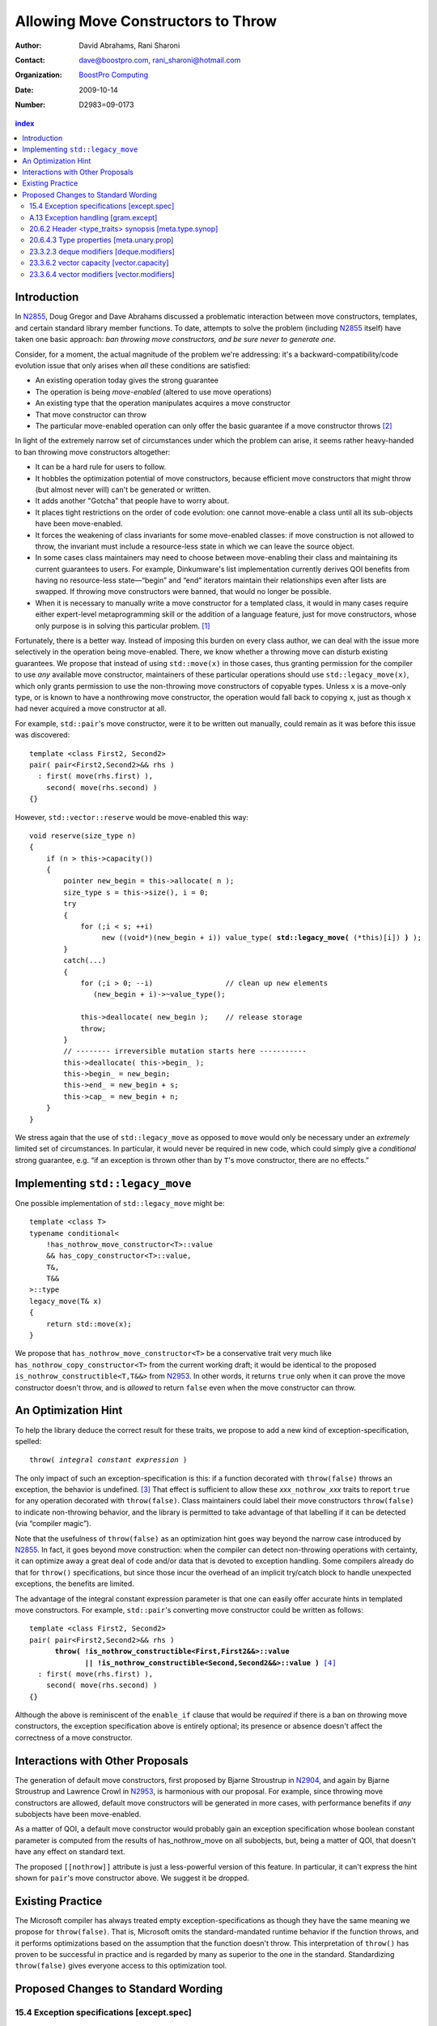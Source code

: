 =====================================
 Allowing Move Constructors to Throw
=====================================

:Author: David Abrahams, Rani Sharoni
:Contact: dave@boostpro.com, rani_sharoni@hotmail.com
:organization: `BoostPro Computing`_
:date: 2009-10-14

:Number: D2983=09-0173

.. _`BoostPro Computing`: http://www.boostpro.com

.. contents:: index

Introduction
************

In N2855_, Doug Gregor and Dave Abrahams discussed a problematic
interaction between move constructors, templates, and certain standard
library member functions.  To date, attempts to solve the problem
(including N2855_ itself) have taken one basic approach: *ban throwing
move constructors, and be sure never to generate one*.  

Consider, for a moment, the actual magnitude of the problem we're
addressing: it's a backward-compatibility/code evolution issue that
only arises when *all* these conditions are satisfied:

* An existing operation today gives the strong guarantee
* The operation is being *move-enabled* (altered to use move operations)
* An existing type that the operation manipulates acquires a move constructor
* That move constructor can throw
* The particular move-enabled operation can only offer the basic
  guarantee if a move constructor throws [#x]_

In light of the extremely narrow set of circumstances under which the
problem can arise, it seems rather heavy-handed to ban throwing move
constructors altogether:

* It can be a hard rule for users to follow.

* It hobbles the optimization potential of move constructors, because
  efficient move constructors that might throw (but almost never will)
  can't be generated or written.

* It adds another "Gotcha" that people have to worry about.

* It places tight restrictions on the order of code evolution: one
  cannot move-enable a class until all its sub-objects have been
  move-enabled.

* It forces the weakening of class invariants for some move-enabled
  classes: if move construction is not allowed to throw, the invariant
  must include a resource-less state in which we can leave the source
  object.

* In some cases class maintainers may need to choose between
  move-enabling their class and maintaining its current guarantees to
  users.  For example, Dinkumware's list implementation currently
  derives QOI benefits from having no resource-less state—“begin” and
  “end” iterators maintain their relationships even after lists are
  swapped.  If throwing move constructors were banned, that would no
  longer be possible.

* When it is necessary to manually write a move constructor for a
  templated class, it would in many cases require either expert-level
  metaprogramming skill or the addition of a language feature, just
  for move constructors, whose only purpose is in solving this
  particular problem. [#attribute]_

.. _N2904: http://www.open-std.org/JTC1/SC22/WG21/docs/papers/2009/n2904.pdf

Fortunately, there is a better way.  Instead of imposing this burden
on every class author, we can deal with the issue more selectively in
the operation being move-enabled.  There, we know whether a throwing
move can disturb existing guarantees.  We propose that instead of
using ``std::move(x)`` in those cases, thus granting permission for
the compiler to use *any* available move constructor, maintainers of
these particular operations should use
``std::legacy_move(x)``, which only grants
permission to use the non-throwing move constructors of copyable
types.  Unless ``x`` is a move-only type, or is known to have a
nonthrowing move constructor, the operation would fall back to copying
``x``, just as though ``x`` had never acquired a move constructor at
all.

For example, ``std::pair``\ 's move constructor, were it to be written
out manually, could remain as it was before this issue was
discovered::

    template <class First2, Second2>
    pair( pair<First2,Second2>&& rhs )
      : first( move(rhs.first) ), 
        second( move(rhs.second) )
    {}

However, ``std::vector::reserve`` would be move-enabled this way:

.. parsed-literal::

  void reserve(size_type n)
  {
      if (n > this->capacity())
      {
          pointer new_begin = this->allocate( n );
          size_type s = this->size(), i = 0;
          try
          {
              for (;i < s; ++i)
                   new ((void*)(new_begin + i)) value_type( **std::legacy_move(** (\*this)[i]) **)** );
          }
          catch(...)
          {
              for (;i > 0; --i)                 // clean up new elements
                 (new_begin + i)->~value_type();

              this->deallocate( new_begin );    // release storage
              throw;
          }
          // -------- irreversible mutation starts here -----------
          this->deallocate( this->begin_ );
          this->begin_ = new_begin;
          this->end_ = new_begin + s;
          this->cap_ = new_begin + n;
      }
  }


We stress again that the use of ``std::legacy_move`` as opposed to ``move``
would only be necessary under an *extremely* limited set of
circumstances.  In particular, it would never be required in new code,
which could simply give a *conditional* strong guarantee, e.g. “if an
exception is thrown other than by ``T``\ 's move constructor, there are
no effects.”

Implementing ``std::legacy_move``
*********************************

One possible implementation of ``std::legacy_move`` might be::

  template <class T>
  typename conditional<
      !has_nothrow_move_constructor<T>::value
      && has_copy_constructor<T>::value,
      T&,
      T&&
  >::type
  legacy_move(T& x)
  {
      return std::move(x);
  }

We propose that ``has_nothrow_move_constructor<T>`` be a conservative
trait very much like ``has_nothrow_copy_constructor<T>`` from the
current working draft; it would be identical to the proposed
``is_nothrow_constructible<T,T&&>`` from N2953_.  In other words, it
returns ``true`` only when it can prove the move constructor doesn't
throw, and is *allowed* to return ``false`` even when the move
constructor can throw.

An Optimization Hint
********************

To help the library deduce the correct result for these traits, we
propose to add a new kind of exception-specification, spelled:

.. parsed-literal::

   throw( *integral constant expression* )

The only impact of such an exception-specification is this: if a
function decorated with ``throw(false)`` throws an exception, the
behavior is undefined. [#no-diagnostic]_ That effect is sufficient to
allow these *xxx*\ ``_nothrow_``\ *xxx* traits to report ``true`` for
any operation decorated with ``throw(false)``.  Class maintainers could
label their move constructors ``throw(false)`` to indicate non-throwing
behavior, and the library is permitted to take advantage of that
labelling if it can be detected (via “compiler magic”).

Note that the usefulness of ``throw(false)`` as an optimization hint
goes way beyond the narrow case introduced by N2855_.  In fact, it
goes beyond move construction: when the compiler can detect
non-throwing operations with certainty, it can optimize away a great
deal of code and/or data that is devoted to exception handling.  Some
compilers already do that for ``throw()`` specifications, but since
those incur the overhead of an implicit try/catch block to handle
unexpected exceptions, the benefits are limited.

The advantage of the integral constant expression parameter is that
one can easily offer accurate hints in templated move constructors.
For example, ``std::pair``\ 's converting move constructor could be
written as follows:

.. parsed-literal::

    template <class First2, Second2>
    pair( pair<First2,Second2>&& rhs ) 
          **throw( !is_nothrow_constructible<First,First2&&>::value
                 || !is_nothrow_constructible<Second,Second2&&>::value )** [#is_nothrow_constructible]_
      : first( move(rhs.first) ), 
        second( move(rhs.second) )
    {}

Although the above is reminiscent of the ``enable_if`` clause that would
be *required* if there is a ban on throwing move constructors, the
exception specification above is entirely optional; its presence or
absence doesn't affect the correctness of a move constructor.

Interactions with Other Proposals
*********************************

The generation of default move constructors, first proposed by Bjarne
Stroustrup in N2904_, and again by Bjarne Stroustrup and Lawrence
Crowl in N2953_, is harmonious with our proposal.  For example, since
throwing move constructors are allowed, default move constructors will
be generated in more cases, with performance benefits if *any*
subobjects have been move-enabled.

As a matter of QOI, a default move constructor would probably gain an
exception specification whose boolean constant parameter is computed
from the results of has_nothrow_move on all subobjects, but, being a
matter of QOI, that doesn't have any effect on standard text.

The proposed ``[[nothrow]]`` attribute is just a less-powerful version
of this feature.  In particular, it can't express the hint shown for
``pair``\ 's move constructor above.  We suggest it be dropped.

Existing Practice
*****************

The Microsoft compiler has always treated empty
exception-specifications as though they have the same meaning we
propose for ``throw(false)``.  That is, Microsoft omits the
standard-mandated runtime behavior if the function throws, and it
performs optimizations based on the assumption that the function
doesn't throw.  This interpretation of ``throw()`` has proven to be
successful in practice and is regarded by many as superior to the one
in the standard.  Standardizing ``throw(false)`` gives everyone access
to this optimization tool.

Proposed Changes to Standard Wording
************************************

.. role:: ins

.. role:: del

.. role:: insc(ins)
   :class: ins code

.. role:: delc(del)
   :class: ins code

.. role:: raw-html(raw)
   :format: html
   
15.4 Exception specifications [except.spec]
===========================================

Change paragraph 1 as follows:

  1 A function declaration lists exceptions that its function might directly 
  or indirectly throw by using an exception-specification as a suffix of its 
  declarator.

  .. parsed-literal::

     exception-specification
       throw ( type-id-listopt )
       type-id-list:
       type-id ...opt
       type-id-list , type-id ...opt
       :ins:`throw( constant-expression )`


Add these paragraphs:

    :raw-html:`<span class="ins">15 In an exception-specification of
    the form <code>throw(</code> <em>constant-expression</em>
    <code>)</code>, the constant-expression shall be a constant
    expression (5.19) that can be contextually converted to
    <code>bool</code> (Clause 4).</span>`

    :raw-html:`<span class="ins">16 If a function with the
    exception-specification <code>throw(false)</code> throws an
    exception, the behavior is undefined. The exception-specification
    <code>throw(true)</code> is equivalent to
    <code>throw(...)</code>.</span>`

A.13 Exception handling [gram.except]
=====================================

.. parsed-literal::

  exception-specification
  throw ( type-id-listopt )
  :ins:`throw(constant-expression)`

20.6.2 Header <type_traits> synopsis [meta.type.synop]
======================================================

.. parsed-literal::

    template <class T> struct has_nothrow_assign;
    :ins:`template <class T> struct has_move_constructor; 
    template <class T> struct has_nothrow_move_constructor;

    template <class T> struct has_move_assign; 
    template <class T> struct has_nothrow_move_assign;

    template <class T> struct has_copy_constructor; 
    template <class T> struct has_default_constructor; 
    template <class T> struct has_copy_assign;`

    template <class T> struct has_virtual_destructor;



20.6.4.3 Type properties [meta.unary.prop]
==========================================

Add entries to table 43:

+--------------------------------+---------------------------+-----------------------------------+
| Template                       |Condition                  |Preconditions                      |
+================================+===========================+===================================+
| ``template <class T>           |``T`` has a move           |``T`` shall be a complete type.    |
| struct has_move_constructor;`` |constructor (17.3.14).     |                                   |
+--------------------------------+---------------------------+-----------------------------------+
| ``template <class T>           |``T`` is a class type with |``has_move_constructor<T> ::value``|
| struct                         |a move constructor that is |                                   |
| has_nothrow_move_constructor;``|known not to throw any     |                                   |
|                                |exceptions.                |                                   |
+--------------------------------+---------------------------+-----------------------------------+
| ``template <class T>           |``T`` has a move assignment|``T`` shall be a complete type.    |
| struct has_move_assign;``      |operator (17.3.13).        |                                   |
+--------------------------------+---------------------------+-----------------------------------+
| ``template <class T>           |``T`` is a class type with |``has_move_assign<T>:: value``     |
| struct                         |a move assignment operator |                                   |
| has_nothrow_move_assign;``     |that is known not to throw |                                   |
|                                |any exceptions.            |                                   |
+--------------------------------+---------------------------+-----------------------------------+
| ``template <class T>           |``T`` has a copy           |``T`` shall be a complete type, an |
| struct has_copy_constructor;`` |constructor (12.8).        |array of unknown bound, or         | 
|                                |                           |(possibly cv-qualified) ``void.``  |
|                                |                           |                                   |
+--------------------------------+---------------------------+-----------------------------------+
| ``template <class T>           |``T`` has a default        |``T`` shall be a complete type, an |
| struct                         |constructor (12.1).        |array of unknown bound, or         |
| has_default_constructor;``     |                           |(possibly cv-qualified) ``void.``  |
|                                |                           |                                   |
+--------------------------------+---------------------------+-----------------------------------+
| ``template <class T>           |``T`` has a copy assignment|``T`` shall be a complete type, an |
| struct has_copy_assign;``      |operator (12.8).           |array of unknown bound, or         |
|                                |                           |(possibly cv-qualified) ``void``.  |
|                                |                           |                                   |
+--------------------------------+---------------------------+-----------------------------------+


23.3.2.3 deque modifiers [deque.modifiers]
==========================================

Change paragraph 2 as follows:

    2 Remarks: If an exception is thrown other than by the copy constructor,
    :ins:`move constructor, move assignment operator`
    or assignment operator of ``T`` there are no effects.

Change paragraph 6 as follows:

    6 Throws: Nothing unless an exception is thrown by the copy constructor,
    :ins:`move constructor, move assignment operator`
    or assignment operator of ``T``.

23.3.6.2 vector capacity [vector.capacity]
==========================================

Context::

   void reserve(size_type n);

Remove paragraph 2:

    :del:`2 Requires: If value_type has a move constructor, that constructor shall
    not throw any exceptions.`

Change paragraph 3 as follows:

    Effects: A directive that informs a vector of a planned change in
    size, so that it can manage the storage allocation
    accordingly. After ``reserve()``, ``capacity()`` is greater or
    equal to the argument of reserve if reallocation happens; and
    equal to the previous value of ``capacity()`` otherwise.
    Reallocation happens at this point if and only if the current
    capacity is less than the argument of ``reserve()``. If an
    exception is thrown :raw-html:`<span class="ins">other than by the
    move constructor of a non-CopyConstructible <code>T</code>` there
    are no effects.

-----

Context::

      void resize(size_type sz, const T& c);

Change paragraph 13 to say:

    If an exception is thrown :raw-html:`<span class="ins">other than
    by the move constructor of a non-CopyConstructible
    <code>T</code></span>` there are no effects.

23.3.6.4 vector modifiers [vector.modifiers]
============================================

Context::

    iterator insert(const_iterator position, const T& x); 
    iterator insert(const_iterator position, T&& x); 
    void insert(const_iterator position, size_type n, const T& x); 
    template <class InputIterator>
      void insert(const_iterator position, InputIterator first, InputIterator last);
    template <class... Args> void emplace_back(Args&&... args); 
    template <class... Args> iterator emplace(const_iterator position, Args&&... args); 
    void push_back(const T& x); 
    void push_back(T&& x);

Delete paragraph 1:

    :del:`1 Requires: If value_type has a move constructor, that constructor shall
    not throw any exceptions.`

Change paragraph 2 as follows:

  2 Remarks: Causes reallocation if the new size is greater than the
  old capacity. If no reallocation happens, all the iterators and
  references before the insertion point remain valid. If an exception
  is thrown other than by the copy constructor, :ins:`move
  constructor, move assignment operator` or assignment operator of T
  or by any InputIterator operation there are no effects.

**Note:** The strong guarantee of ``push_back`` is maintained by
paragraph 11 in 23.2.1 [container.requirements.general]

-----

Context::

  iterator erase(const_iterator position); 
  iterator erase(const_iterator first, const_iterator last);

Change paragraph 6 as follows:

    6 Throws: Nothing unless an exception is thrown by the copy
    constructor, :ins:`move constructor, move assignment operator`, or
    assignment operator of ``T``.

-------

.. [#attribute] In Frankfurt, Dave proposed that we use the attribute
   syntax ``[[moves(subobj1,subobj2)]]`` for this purpose.  Aside from
   being controversial, it's a wart regardless of the syntax used,
   adding a whole new mechanism just for move constructors but useless
   elsewhere.

.. _N2855: http://www.open-std.org/JTC1/SC22/WG21/docs/papers/2009/n2855.html

.. _N2953: http://www.open-std.org/JTC1/SC22/WG21/docs/papers/2009/n2953.html

.. [#x] Many move-enabled operations can give the strong guarantee
   regardless of whether move construction throws.  One example is
   ``std::list<T>::push_back``.  This issue affects only the narrow
   subset of operations that need to make *multiple* explicit moves
   from locations observable by the caller.

.. [#no-diagnostic] In particular, we are not proposing to mandate
   static checking: a ``throw(false)`` function can call a ``throw(true)``
   function without causing the program to become ill-formed or
   generating a diagnostic.  Generating a diagnostic in such cases
   can, of course, be implemented by any compiler as a matter of QOI.

.. [#is_nothrow_constructible] See N2953_ for a definition of
   ``is_nothrow_constructible``.
